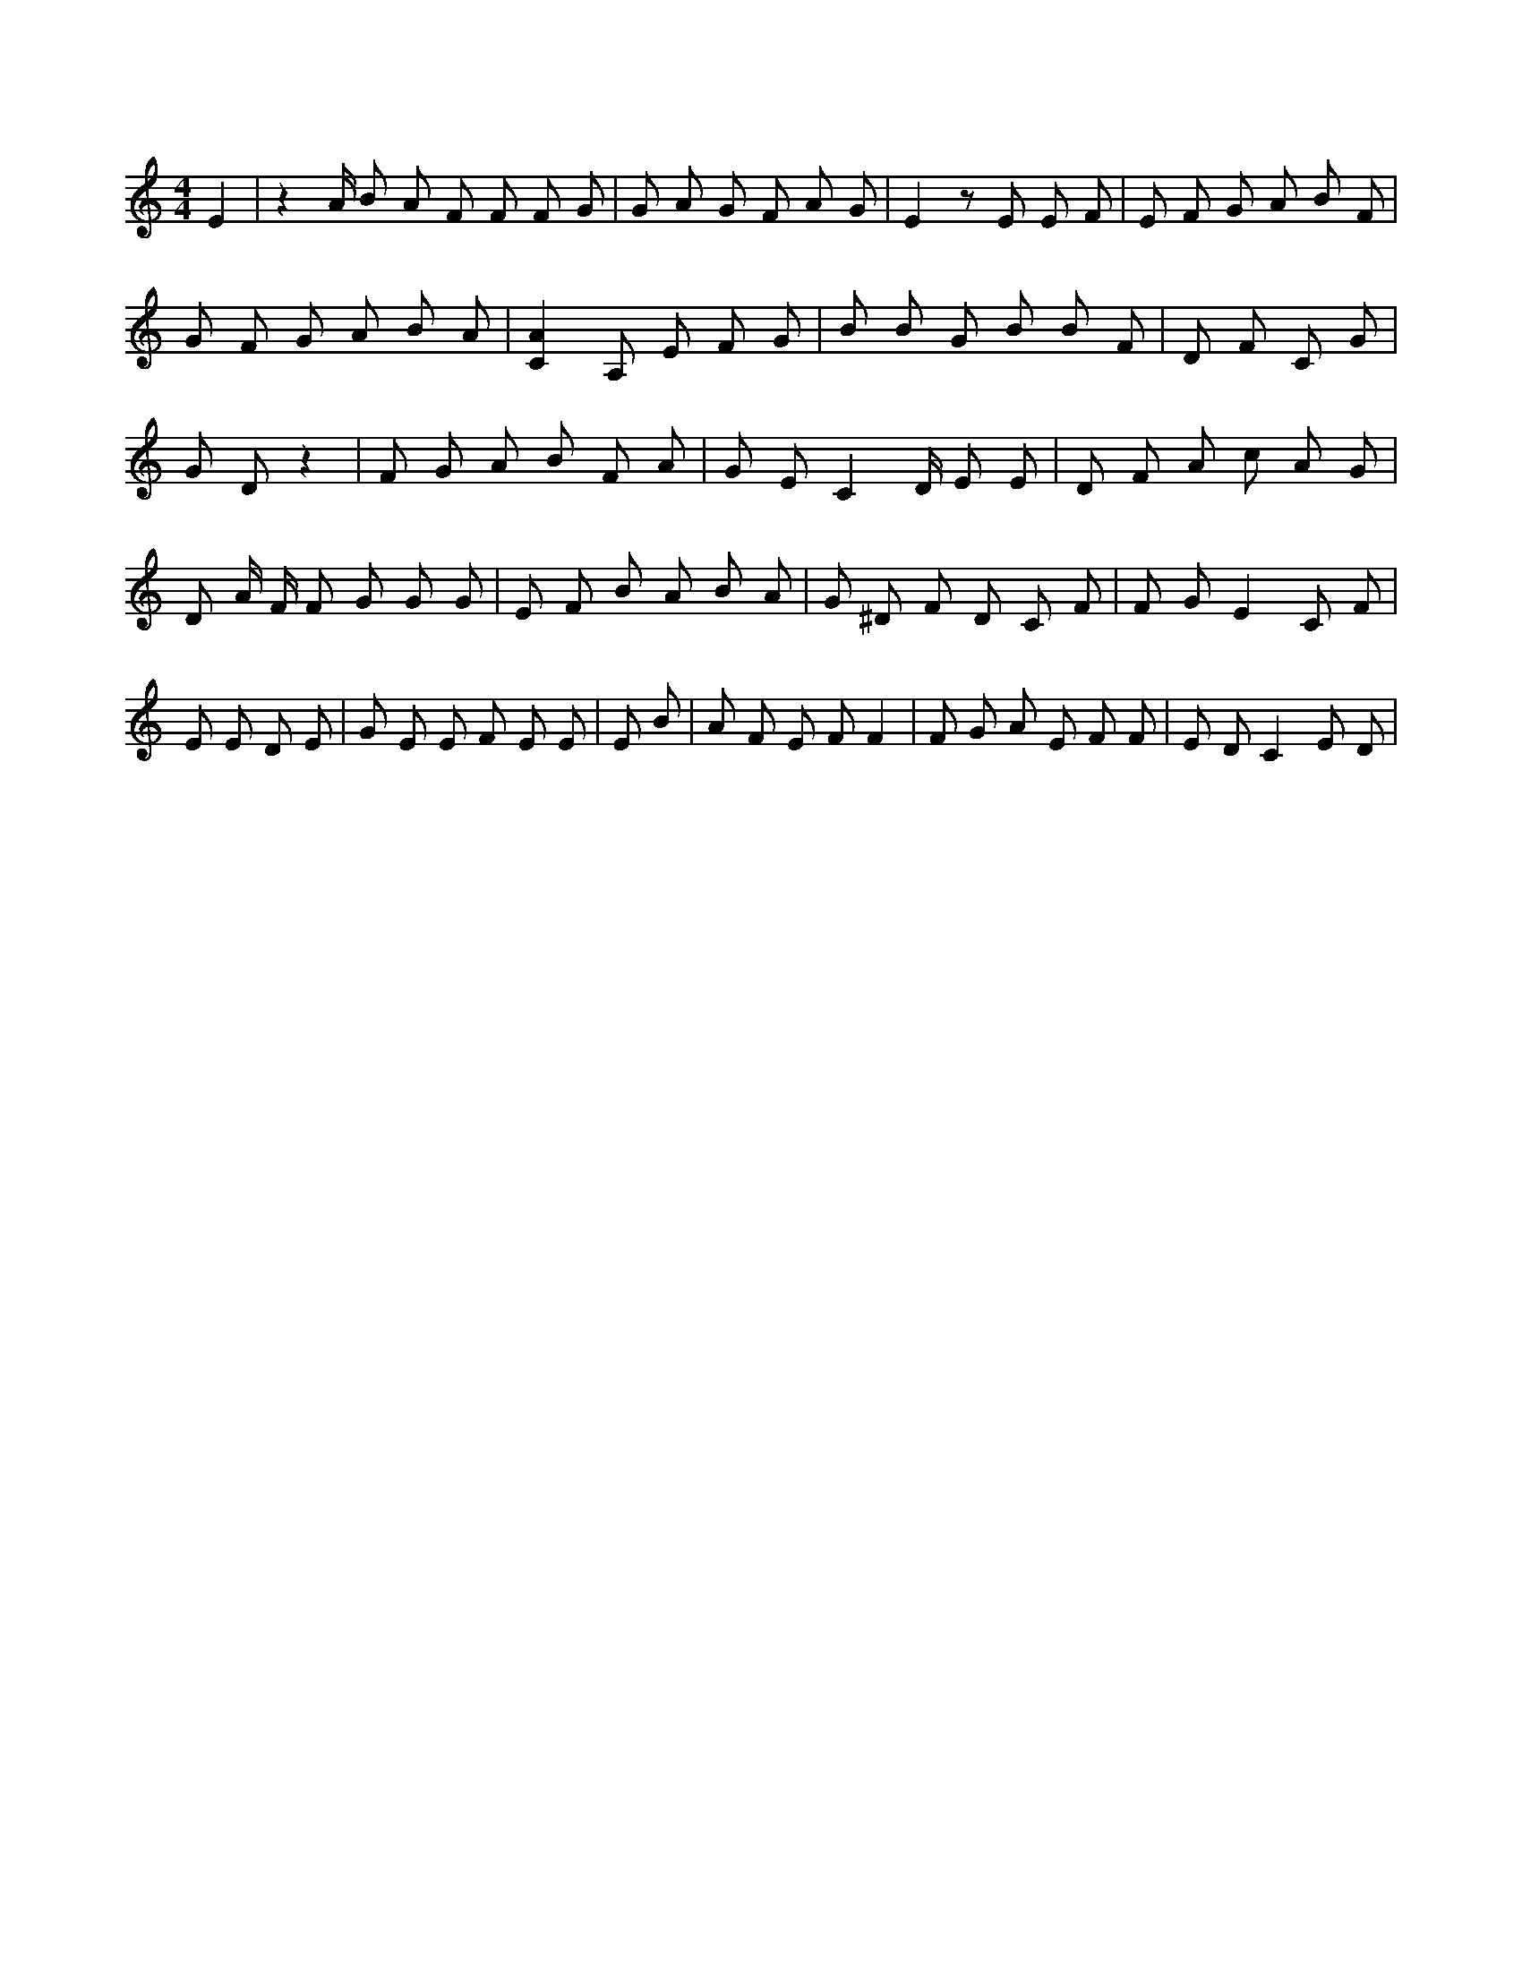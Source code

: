 X:630
L:1/4
M:4/4
K:CMaj
E | z A/4 B/2 A/2 F/2 F/2 F/2 G/2 | G/2 A/2 G/2 F/2 A/2 G/2 | E z/2 E/2 E/2 F/2 | E/2 F/2 G/2 A/2 B/2 F/2 | G/2 F/2 G/2 A/2 B/2 A/2 | [CA] A,/2 E/2 F/2 G/2 | B/2 B/2 G/2 B/2 B/2 F/2 | D/2 F/2 C/2 G/2 | G/2 D/2 z | F/2 G/2 A/2 B/2 F/2 A/2 | G/2 E/2 C D/4 E/2 E/2 | D/2 F/2 A/2 c/2 A/2 G/2 | D/2 A/4 F/4 F/2 G/2 G/2 G/2 | E/2 F/2 B/2 A/2 B/2 A/2 | G/2 ^D/2 F/2 D/2 C/2 F/2 | F/2 G/2 E C/2 F/2 | E/2 E/2 D/2 E/2 | G/2 E/2 E/2 F/2 E/2 E/2 | E/2 B/2 | A/2 F/2 E/2 F/2 F | F/2 G/2 A/2 E/2 F/2 F/2 | E/2 D/2 C E/2 D/2 |
